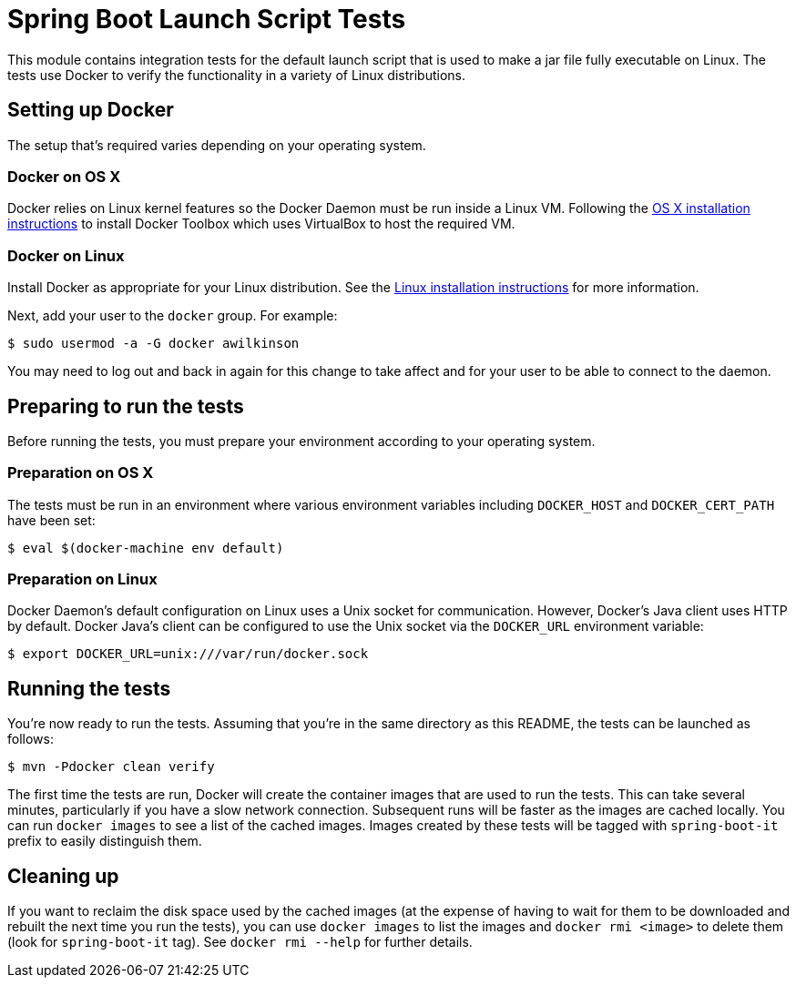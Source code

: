 = Spring Boot Launch Script Tests

This module contains integration tests for the default launch script that is used
to make a jar file fully executable on Linux. The tests use Docker to verify the
functionality in a variety of Linux distributions.

== Setting up Docker

The setup that's required varies depending on your operating system.

=== Docker on OS X

Docker relies on Linux kernel features so the Docker Daemon must be run inside a Linux VM.
Following the https://docs.docker.com/engine/installation/mac/[OS X installation
instructions] to install Docker Toolbox which uses VirtualBox to host the required VM.

=== Docker on Linux

Install Docker as appropriate for your Linux distribution. See the
https://docs.docker.com/engine/installation/[Linux installation instructions] for more
information.

Next, add your user to the `docker` group. For example:

----
$ sudo usermod -a -G docker awilkinson
----

You may need to log out and back in again for this change to take affect and for your
user to be able to connect to the daemon.

== Preparing to run the tests

Before running the tests, you must prepare your environment according to your operating
system.

=== Preparation on OS X

The tests must be run in an environment where various environment variables including
`DOCKER_HOST` and `DOCKER_CERT_PATH` have been set:

----
$ eval $(docker-machine env default)
----

=== Preparation on Linux

Docker Daemon's default configuration on Linux uses a Unix socket for communication.
However, Docker's Java client uses HTTP by default. Docker Java's client can be configured
to use the Unix socket via the `DOCKER_URL` environment variable:

----
$ export DOCKER_URL=unix:///var/run/docker.sock
----

== Running the tests

You're now ready to run the tests. Assuming that you're in the same directory as this
README, the tests can be launched as follows:

----
$ mvn -Pdocker clean verify
----

The first time the tests are run, Docker will create the container images that are used to
run the tests. This can take several minutes, particularly if you have a slow network
connection. Subsequent runs will be faster as the images are cached locally. You can run
`docker images` to see a list of the cached images. Images created by these tests will be
tagged with `spring-boot-it` prefix to easily distinguish them.

== Cleaning up

If you want to reclaim the disk space used by the cached images (at the expense of having
to wait for them to be downloaded and rebuilt the next time you run the tests), you can
use `docker images` to list the images and `docker rmi <image>` to delete them (look for
`spring-boot-it` tag). See `docker rmi --help` for further details.
